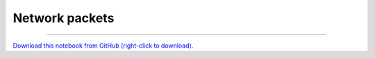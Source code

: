 .. _gallery_network_packets:

Network packets
_______________

.. notebook:: examples ../../network_packets/network_packets.ipynb

-------

`Download this notebook from GitHub (right-click to download). <https://raw.githubusercontent.com/pyviz-topics/examples/master/.././network_packets/network_packets.ipynb>`_